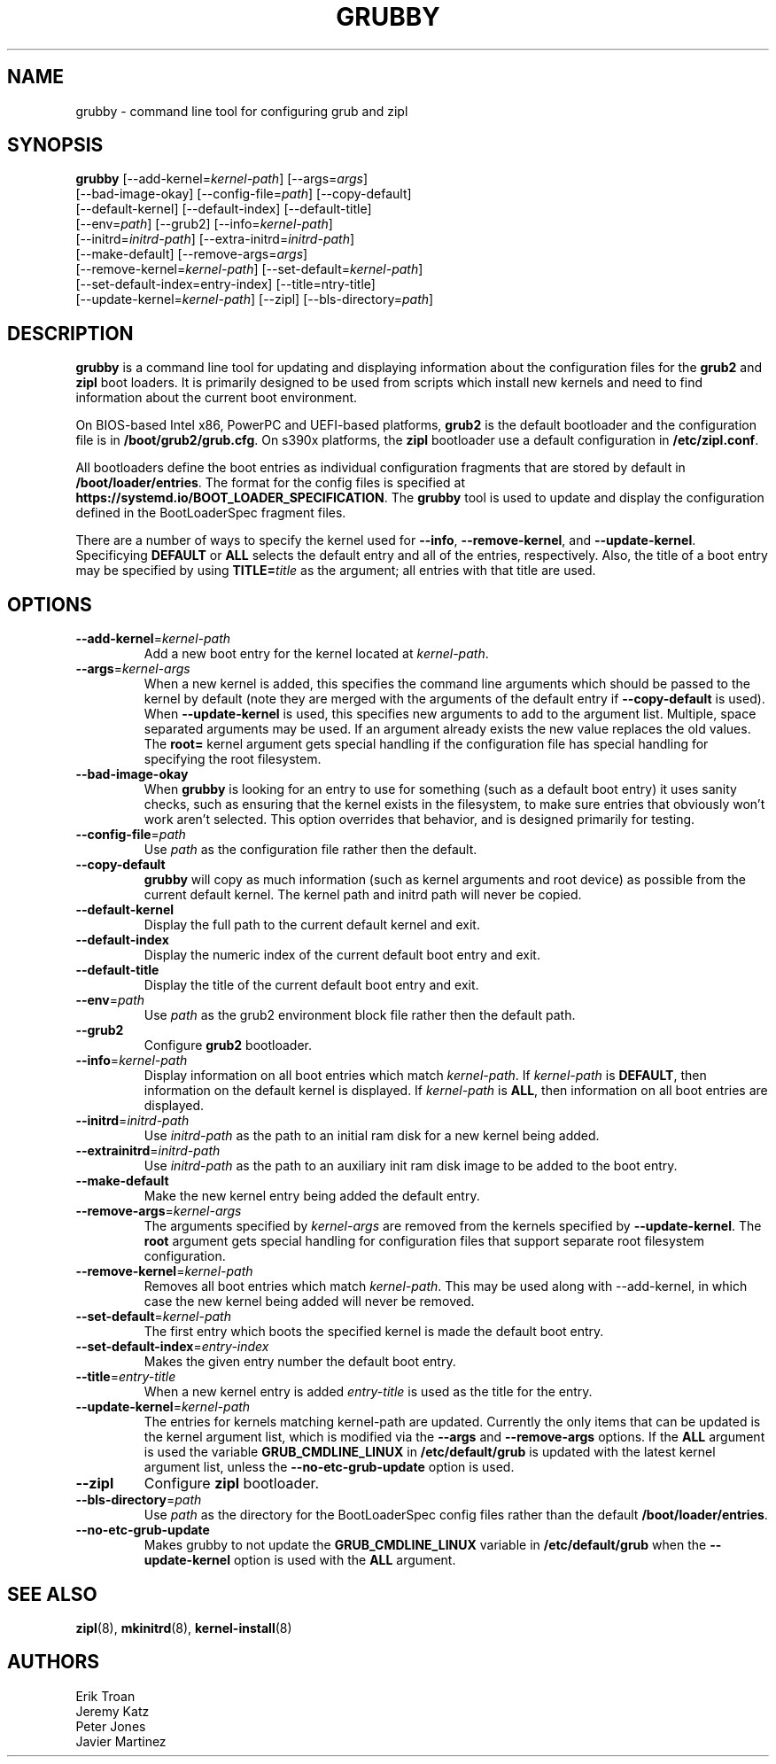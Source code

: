 .TH GRUBBY 8 "Wed Apr 29 2020"
.SH NAME
grubby \- command line tool for configuring grub and zipl

.SH SYNOPSIS
\fBgrubby\fR [--add-kernel=\fIkernel-path\fR] [--args=\fIargs\fR]
       [--bad-image-okay] [--config-file=\fIpath\fR] [--copy-default]
       [--default-kernel] [--default-index] [--default-title]
       [--env=\fIpath\fR] [--grub2] [--info=\fIkernel-path\fR]
       [--initrd=\fIinitrd-path\fR] [--extra-initrd=\fIinitrd-path\fR]
       [--make-default] [--remove-args=\fIargs\fR]
       [--remove-kernel=\fIkernel-path\fR] [--set-default=\fIkernel-path\fR]
       [--set-default-index=\fientry-index\fR] [--title=\fentry-title\fR]
       [--update-kernel=\fIkernel-path\fR] [--zipl] [--bls-directory=\fIpath\fR]

.SH DESCRIPTION
\fBgrubby\fR is a command line tool for updating and displaying information
about the configuration files for the \fBgrub2\fR and \fBzipl\fR boot loaders.
It is primarily designed to be used from scripts which install new kernels and
need to find information about the current boot environment.

On BIOS-based Intel x86, PowerPC and UEFI-based platforms, \fBgrub2\fR is the
default bootloader and the configuration file is in \fB/boot/grub2/grub.cfg\fR.
On s390x platforms, the \fBzipl\fR bootloader use a default configuration in
\fB/etc/zipl.conf\fR.

All bootloaders define the boot entries as individual configuration fragments
that are stored by default in \fB/boot/loader/entries\fR. The format for the
config files is specified at \fBhttps://systemd.io/BOOT_LOADER_SPECIFICATION\fR.
The \fBgrubby\fR tool is used to update and display the configuration defined
in the BootLoaderSpec fragment files.

There are a number of ways to specify the kernel used for \fB-\-info\fR,
\fB-\-remove-kernel\fR, and \fB-\-update-kernel\fR. Specificying \fBDEFAULT\fR
or \fBALL\fR selects the default entry and all of the entries, respectively.
Also, the title of a boot entry may be specified by using \fBTITLE=\fItitle\fR
as the argument; all entries with that title are used.

.SH OPTIONS
.TP
\fB-\-add-kernel\fR=\fIkernel-path\fR
Add a new boot entry for the kernel located at \fIkernel-path\fR.

.TP
\fB-\-args\fR=\fIkernel-args\fR
When a new kernel is added, this specifies the command line arguments
which should be passed to the kernel by default (note they are merged
with the arguments of the default entry if \fB-\-copy-default\fR is used).
When \fB-\-update-kernel\fR is used, this specifies new arguments to add
to the argument list. Multiple, space separated arguments may be used. If
an argument already exists the new value replaces the old values. The
\fBroot=\fR kernel argument gets special handling if the configuration
file has special handling for specifying the root filesystem.

.TP
\fB-\-bad-image-okay\fR
When \fBgrubby\fR is looking for an entry to use for something (such
as a default boot entry) it uses sanity checks, such as ensuring that
the kernel exists in the filesystem, to make sure entries that obviously
won't work aren't selected. This option overrides that behavior, and is
designed primarily for testing.

.TP
\fB-\-config-file\fR=\fIpath\fR
Use \fIpath\fR as the configuration file rather then the default.

.TP
\fB-\-copy-default\fR
\fBgrubby\fR will copy as much information (such as kernel arguments and
root device) as possible from the current default kernel. The kernel path
and initrd path will never be copied.

.TP
\fB-\-default-kernel\fR
Display the full path to the current default kernel and exit.

.TP
\fB-\-default-index\fR
Display the numeric index of the current default boot entry and exit.

.TP
\fB-\-default-title\fR
Display the title of the current default boot entry and exit.

.TP
\fB-\-env\fR=\fIpath\fR
Use \fIpath\fR as the grub2 environment block file rather then the default path.

.TP
\fB-\-grub2\fR
Configure \fBgrub2\fR bootloader.

.TP
\fB-\-info\fR=\fIkernel-path\fR
Display information on all boot entries which match \fIkernel-path\fR. If
\fIkernel-path\fR is \fBDEFAULT\fR, then information on the default kernel
is displayed. If \fIkernel-path\fR is \fBALL\fR, then information on all boot
entries are displayed.

.TP
\fB-\-initrd\fR=\fIinitrd-path\fR
Use \fIinitrd-path\fR as the path to an initial ram disk for a new kernel
being added.

.TP
\fB-\-extrainitrd\fR=\fIinitrd-path\fR
Use \fIinitrd-path\fR as the path to an auxiliary init ram disk image to be
added to the boot entry.

.TP
\fB-\-make-default\fR
Make the new kernel entry being added the default entry.

.TP
\fB-\-remove-args\fR=\fIkernel-args\fR
The arguments specified by \fIkernel-args\fR are removed from the kernels
specified by \fB-\-update-kernel\fR. The \fBroot\fR argument gets special
handling for configuration files that support separate root filesystem
configuration.

.TP
\fB-\-remove-kernel\fR=\fIkernel-path\fR
Removes all boot entries which match \fIkernel-path\fR. This may be used
along with -\-add-kernel, in which case the new kernel being added will
never be removed.

.TP
\fB-\-set-default\fR=\fIkernel-path\fR
The first entry which boots the specified kernel is made the default
boot entry.

.TP
\fB-\-set-default-index\fR=\fIentry-index\fR
Makes the given entry number the default boot entry.

.TP
\fB-\-title\fR=\fIentry-title\fR
When a new kernel entry is added \fIentry-title\fR is used as the title
for the entry.

.TP
\fB-\-update-kernel\fR=\fIkernel-path\fR
The entries for kernels matching \fRkernel-path\fR are updated. Currently
the only items that can be updated is the kernel argument list, which is
modified via the \fB-\-args\fR and \fB-\-remove-args\fR options. If the
\fBALL\fR argument is used the variable \fB GRUB_CMDLINE_LINUX\fR in
\fB/etc/default/grub\fR is updated with the latest kernel argument list,
unless the \fB-\-no-etc-grub-update\fR option is used.

.TP
\fB-\-zipl\fR
Configure \fBzipl\fR bootloader.

.TP
\fB-\-bls-directory\fR=\fIpath\fR
Use \fIpath\fR as the directory for the BootLoaderSpec config files rather
than the default \fB/boot/loader/entries\fR.

.TP
\fB-\-no-etc-grub-update\fR
Makes grubby to not update the \fBGRUB_CMDLINE_LINUX\fR variable in
\fB/etc/default/grub\fR when the \fB-\-update-kernel\fR option is
used with the \fBALL\fR argument.

.SH "SEE ALSO"
.BR zipl (8),
.BR mkinitrd (8),
.BR kernel-install (8)

.SH AUTHORS
.nf
Erik Troan
Jeremy Katz
Peter Jones
Javier Martinez
.fi
